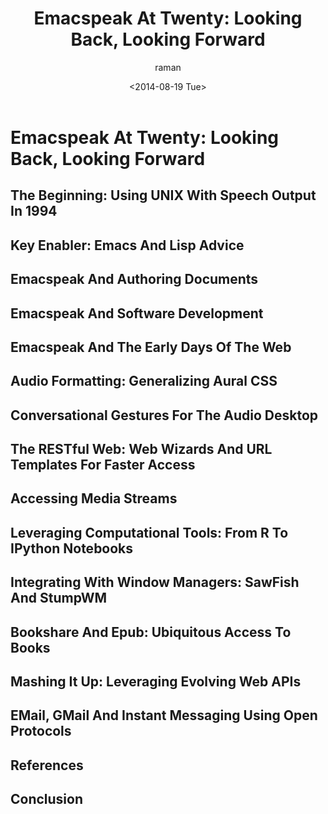 * Emacspeak At Twenty: Looking Back, Looking Forward

** The Beginning: Using UNIX With Speech Output In 1994

** Key Enabler: Emacs And Lisp Advice

** Emacspeak And Authoring Documents 

** Emacspeak And Software Development 

** Emacspeak And The Early Days Of The Web

** Audio Formatting: Generalizing Aural CSS 

** Conversational Gestures For The Audio Desktop 


** The RESTful Web:  Web Wizards And URL Templates For Faster Access

** Accessing Media Streams 

** Leveraging Computational Tools: From R To IPython Notebooks 



** Integrating With Window Managers: SawFish And StumpWM


** Bookshare And Epub: Ubiquitous Access To Books 




** Mashing It Up: Leveraging Evolving Web APIs

** EMail, GMail And Instant Messaging Using Open Protocols 



** References 

** Conclusion 

#+TITLE: Emacspeak At Twenty: Looking Back, Looking Forward
#+DATE: <2014-08-19 Tue>
#+AUTHOR: raman
#+EMAIL: raman@google.com
#+OPTIONS: ':nil *:t -:t ::t <:t H:3 \n:nil ^:t arch:headline
#+OPTIONS: author:t c:nil creator:comment d:(not "LOGBOOK")
#+OPTIONS: date:t e:t email:nil f:t inline:t num:t p:nil pri:nil
#+OPTIONS: stat:t tags:t tasks:t tex:t timestamp:t toc:t todo:t
#+OPTIONS: |:t
#+CREATOR: Emacs 24.4.50.1 (Org mode 8.2.6)
#+DESCRIPTION:
#+EXCLUDE_TAGS: noexport
#+KEYWORDS:
#+LANGUAGE: en
#+SELECT_TAGS: export

#+OPTIONS: html-link-use-abs-url:nil html-postamble:auto
#+OPTIONS: html-preamble:t html-scripts:t html-style:t
#+OPTIONS: html5-fancy:nil tex:t
#+CREATOR: <a href="http://www.gnu.org/software/emacs/">Emacs</a> 24.4.50.1 (<a href="http://orgmode.org">Org</a> mode 8.2.6)
#+HTML_CONTAINER: div
#+HTML_DOCTYPE: xhtml-strict
#+HTML_HEAD:
#+HTML_HEAD_EXTRA:
#+HTML_LINK_HOME:
#+HTML_LINK_UP:
#+HTML_MATHJAX:
#+INFOJS_OPT:
#+LATEX_HEADER:
